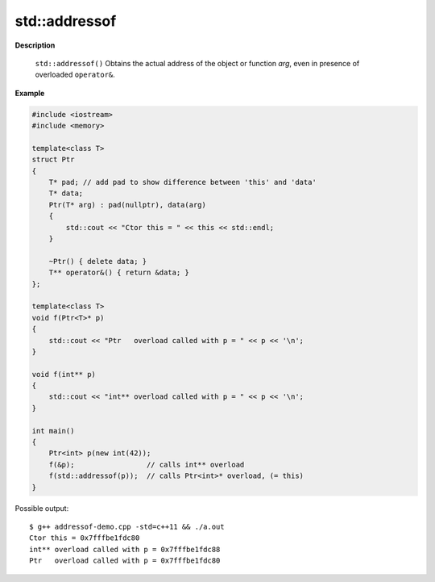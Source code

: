 **************
std::addressof
**************

.. code-block:: cpp
   :caption: language support

   #include <memory>

   template< class T >
   T* addressof(T& arg) noexcept; // (since C++11) 

**Description**

 ``std::addressof()`` Obtains the actual address of the object or function *arg*, 
 even in presence of overloaded ``operator&``.

.. code-block:: cpp
   :caption: Possible implementation
   
   template< class T > 
   T* addressof(T& arg) 
   {
       return reinterpret_cast<T*>(
                  &const_cast<char&>(
                     reinterpret_cast<const volatile char&>(arg)));
   }

**Example**

.. code-block:: cpp

   #include <iostream>
   #include <memory>
    
   template<class T>
   struct Ptr 
   {
       T* pad; // add pad to show difference between 'this' and 'data'
       T* data;
       Ptr(T* arg) : pad(nullptr), data(arg) 
       {
           std::cout << "Ctor this = " << this << std::endl;
       }
    
       ~Ptr() { delete data; }
       T** operator&() { return &data; }
   };
    
   template<class T>
   void f(Ptr<T>* p) 
   {
       std::cout << "Ptr   overload called with p = " << p << '\n';
   }
    
   void f(int** p) 
   {
       std::cout << "int** overload called with p = " << p << '\n';
   }
    
   int main() 
   {
       Ptr<int> p(new int(42));
       f(&p);                 // calls int** overload
       f(std::addressof(p));  // calls Ptr<int>* overload, (= this)
   }

Possible output::

   $ g++ addressof-demo.cpp -std=c++11 && ./a.out
   Ctor this = 0x7fffbe1fdc80
   int** overload called with p = 0x7fffbe1fdc88
   Ptr   overload called with p = 0x7fffbe1fdc80